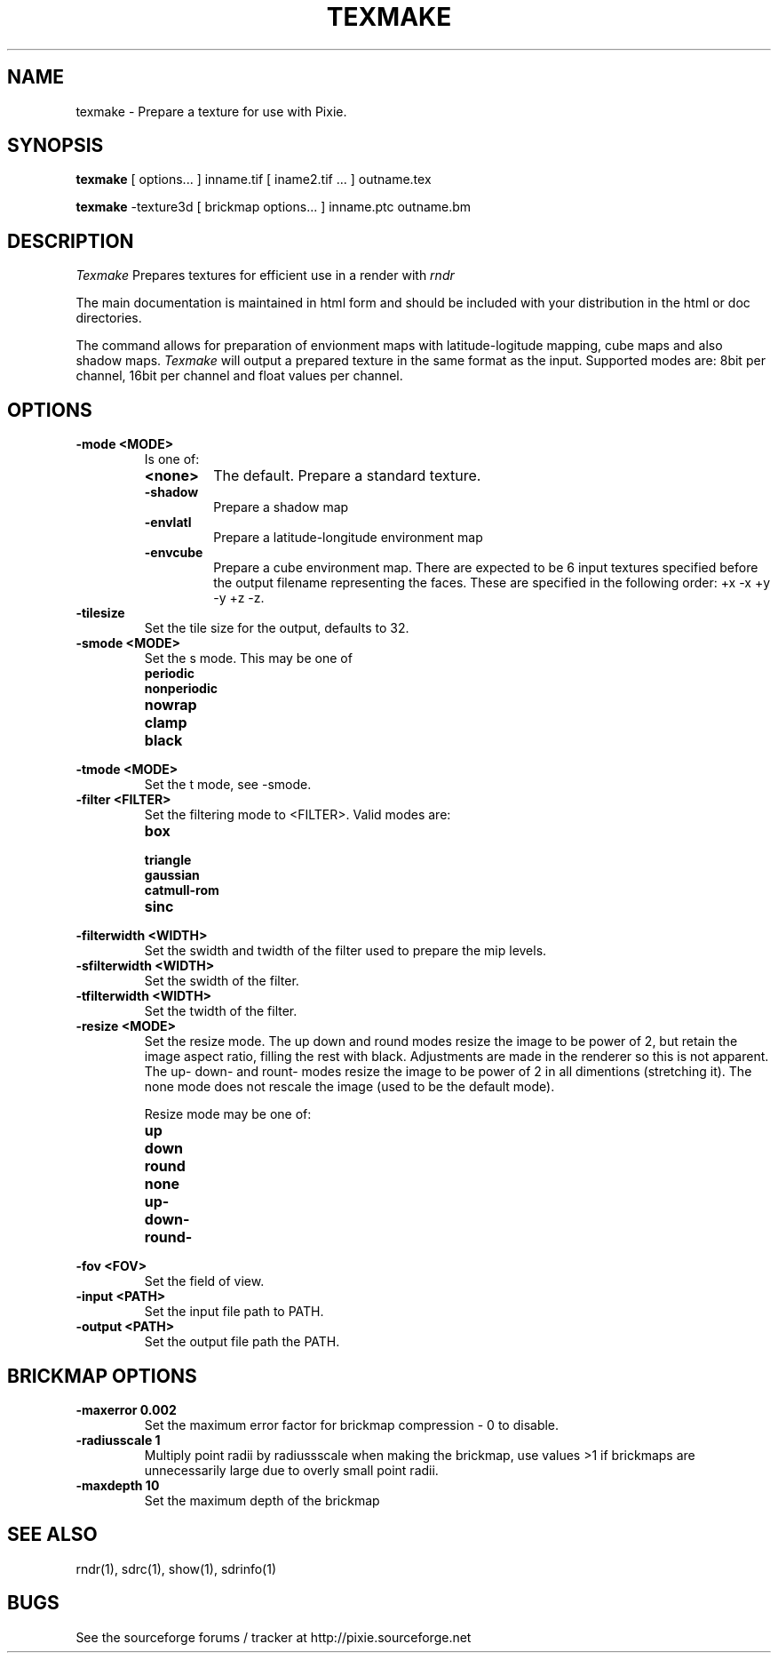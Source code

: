 .TH TEXMAKE 1
.SH NAME
texmake \- Prepare a texture for use with Pixie. 
.SH SYNOPSIS
\fBtexmake\fR [ options... ] inname.tif [ iname2.tif ... ] outname.tex
.P
\fBtexmake\fR -texture3d [ brickmap options... ] inname.ptc outname.bm
.SH DESCRIPTION
.I  Texmake
Prepares textures for efficient use in a render with 
.I rndr
.P
The main documentation is maintained in html form
and should be included with your distribution in the html or doc directories.
.P
The command allows for preparation of envionment maps with latitude-logitude
mapping, cube maps and also shadow maps.
.I Texmake
will output a prepared texture in the same format as the input.  Supported modes
are: 8bit per channel, 16bit per channel and float values per channel.
.SH OPTIONS
.TP
.B \-mode <MODE>
Is one of:
.RS
.TP
.B <none>
The default.  Prepare a standard texture.
.TP
.B \-shadow
Prepare a shadow map
.TP
.B \-envlatl
Prepare a latitude-longitude environment map
.TP
.B \-envcube
Prepare a cube environment map.  There are expected to be 6 input textures
specified before the output filename representing the faces. These are specified
in the following order: +x -x +y -y +z -z.
.RE
.TP
.B \-tilesize
Set the tile size for the output, defaults to 32.
.TP
.B \-smode <MODE>
Set the s mode.  This may be one of 
.RS
.TP
.B periodic
.TP
.B nonperiodic
.TP
.B nowrap
.TP
.B clamp
.TP
.B black
.RE
.TP
.B \-tmode <MODE>
Set the t mode, see -smode.
.TP
.B \-filter <FILTER>
Set the filtering mode to <FILTER>.  Valid modes are:
.RS
.TP
.B box
.TP
.B triangle
.TP
.B gaussian
.TP
.B catmull-rom
.TP
.B sinc
.RE
.TP
.B \-filterwidth <WIDTH>
Set the swidth and twidth of the filter used to prepare the mip levels.
.TP
.B \-sfilterwidth <WIDTH>
Set the swidth of the filter.
.TP
.B \-tfilterwidth <WIDTH>
Set the twidth of the filter.
.TP
.B \-resize <MODE>
Set the resize mode.
The up down and round modes resize the image to be power of 2, but retain the image aspect ratio,
filling the rest with black.  Adjustments are made in the renderer so this is not apparent.  The
up- down- and  rount- modes resize the image to be power of 2 in all dimentions (stretching it).
The none mode does not rescale the image (used to be the default mode).

Resize mode may be one of:
.RS
.TP
.B up
.TP
.B down
.TP
.B round
.TP
.B none
.TP
.B up-
.TP
.B down-
.TP
.B round-
.TP
.RE
.TP
.B \-fov <FOV>
Set the field of view.
.TP
.B \-input <PATH>
Set the input file path to PATH.
.TP
.B \-output <PATH>
Set the output file path the PATH.
.SH BRICKMAP OPTIONS
.TP
.B -maxerror 0.002
Set the maximum error factor for brickmap compression - 0 to disable.
.TP
.B -radiusscale 1
Multiply point radii by radiussscale when making the brickmap, use values >1 if
brickmaps are unnecessarily large due to overly small point radii.
.TP
.B -maxdepth 10
Set the maximum depth of the brickmap
.SH "SEE ALSO"
rndr(1), sdrc(1), show(1), sdrinfo(1)
.SH BUGS
See the sourceforge forums / tracker at http://pixie.sourceforge.net
